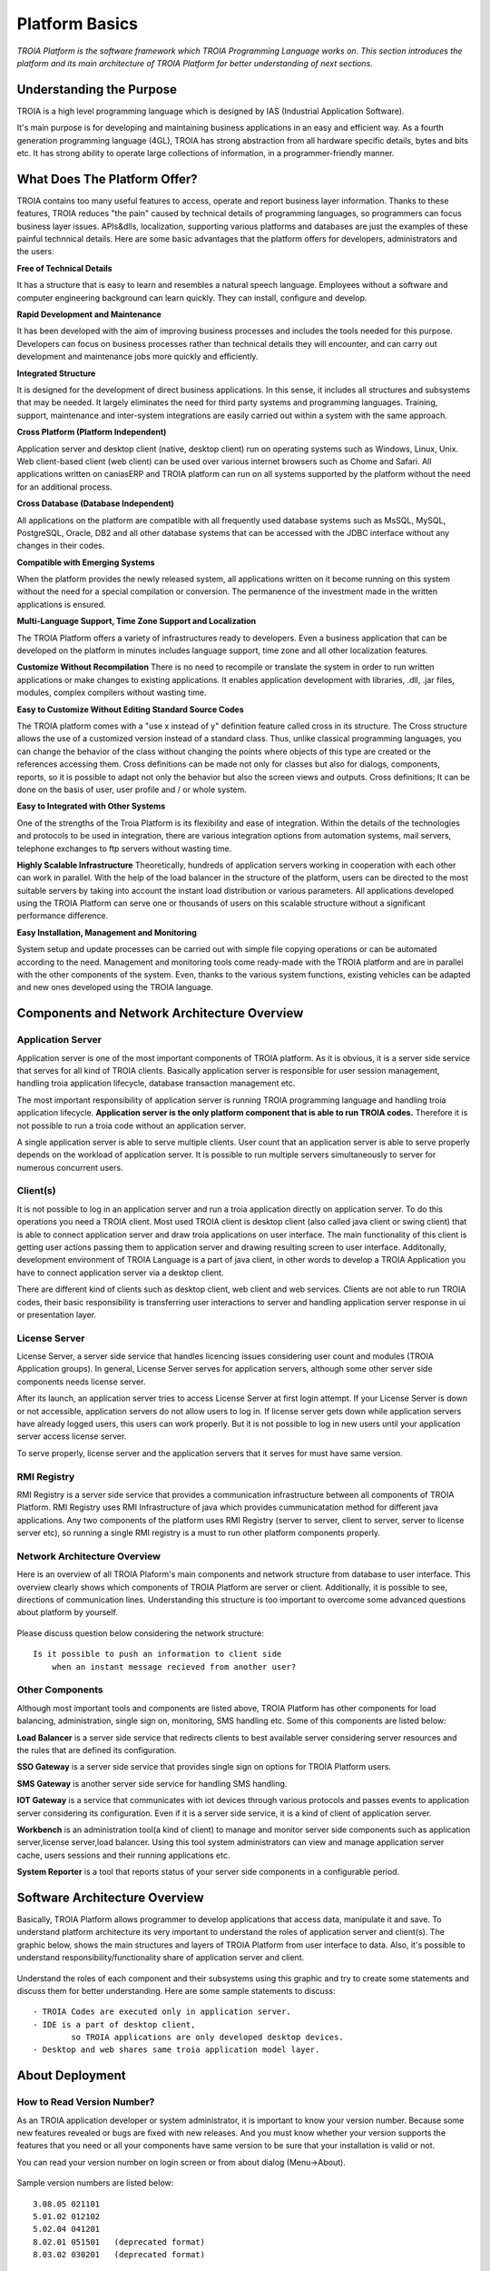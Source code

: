 

=======================
Platform Basics
=======================

*TROIA Platform is the software framework which TROIA Programming Language works on. This section introduces the platform and its main architecture of TROIA Platform for better understanding of next sections.*


Understanding the Purpose
=============================

TROIA is a high level programming language which is designed by IAS (Industrial Application Software). 

It's main purpose is for developing and maintaining business applications in an easy and efficient way. As a fourth generation programming language (4GL), TROIA has strong abstraction from all hardware specific details, bytes and bits etc. It has strong ability to operate large collections of information, in a programmer-friendly manner.



What Does The Platform Offer?
=============================

TROIA contains too many useful features to access, operate and report business layer information. Thanks to these features, TROIA reduces "the pain" caused by technical details of programming languages, so programmers can focus business layer issues. APIs&dlls, localization, supporting various platforms and databases are just the examples of these painful technnical details. Here are some basic advantages that the platform offers for developers, administrators and the users:


**Free of Technical Details** 

It has a structure that is easy to learn and resembles a natural speech language. Employees without a software and computer engineering background can learn quickly. They can install, configure and develop.


**Rapid Development and Maintenance**

It has been developed with the aim of improving business processes and includes the tools needed for this purpose. Developers can focus on business processes rather than technical details they will encounter, and can carry out development and maintenance jobs more quickly and efficiently.


**Integrated Structure**

It is designed for the development of direct business applications. In this sense, it includes all structures and subsystems that may be needed. It largely eliminates the need for third party systems and programming languages. Training, support, maintenance and inter-system integrations are easily carried out within a system with the same approach.


**Cross Platform (Platform Independent)**

Application server and desktop client (native, desktop client) run on operating systems such as Windows, Linux, Unix. Web client-based client (web client) can be used over various internet browsers such as Chome and Safari. All applications written on caniasERP and TROIA platform can run on all systems supported by the platform without the need for an additional process.


**Cross Database (Database Independent)**

All applications on the platform are compatible with all frequently used database systems such as MsSQL, MySQL, PostgreSQL, Oracle, DB2 and all other database systems that can be accessed with the JDBC interface without any changes in their codes.


**Compatible with Emerging Systems**

When the platform provides the newly released system, all applications written on it become running on this system without the need for a special compilation or conversion. The permanence of the investment made in the written applications is ensured.


**Multi-Language Support, Time Zone Support and Localization**

The TROIA Platform offers a variety of infrastructures ready to developers. Even a business application that can be developed on the platform in minutes includes language support, time zone and all other localization features.


**Customize Without Recompilation**
There is no need to recompile or translate the system in order to run written applications or make changes to existing applications. It enables application development with libraries, .dll, .jar files, modules, complex compilers without wasting time.


**Easy to Customize Without Editing Standard Source Codes**

The TROIA platform comes with a "use x instead of y" definition feature called cross in its structure. The Cross structure allows the use of a customized version instead of a standard class. Thus, unlike classical programming languages, you can change the behavior of the class without changing the points where objects of this type are created or the references accessing them. Cross definitions can be made not only for classes but also for dialogs, components, reports, so it is possible to adapt not only the behavior but also the screen views and outputs. Cross definitions; It can be done on the basis of user, user profile and / or whole system.


**Easy to Integrated with Other Systems**

One of the strengths of the Troia Platform is its flexibility and ease of integration. Within the details of the technologies and protocols to be used in integration, there are various integration options from automation systems, mail servers, telephone exchanges to ftp servers without wasting time.


**Highly Scalable Infrastructure**
Theoretically, hundreds of application servers working in cooperation with each other can work in parallel. With the help of the load balancer in the structure of the platform, users can be directed to the most suitable servers by taking into account the instant load distribution or various parameters. All applications developed using the TROIA Platform can serve one or thousands of users on this scalable structure without a significant performance difference.


**Easy Installation, Management and Monitoring**

System setup and update processes can be carried out with simple file copying operations or can be automated according to the need. Management and monitoring tools come ready-made with the TROIA platform and are in parallel with the other components of the system. Even, thanks to the various system functions, existing vehicles can be adapted and new ones developed using the TROIA language.


Components and Network Architecture Overview
============================================

Application Server
------------------

Application server is one of the most important components of TROIA platform. As it is obvious, it is a server side service that serves for all kind of TROIA clients. Basically application server is responsible for user session management, handling troia application lifecycle, database transaction management etc. 

The most important responsibility of application server is running TROIA programming language and handling troia application lifecycle. **Application server is the only platform component that is able to run TROIA codes.** Therefore it is not possible to run a troia code without an application server.

A single application server is able to serve multiple clients. User count that an application server is able to serve properly depends on the workload of application server. It is possible to run multiple servers simultaneously to server for numerous concurrent users. 

Client(s)
---------

It is not possible to log in an application server and run a troia application directly on application server. To do this operations you need a TROIA client. Most used TROIA client is desktop client (also called java client or swing client) that is able to connect application server and draw troia applications on user interface. The main functionality of this client is getting user actions passing them to application server and drawing resulting screen to user interface. Additonally, development environment of TROIA Language is a part of java client, in other words to develop a TROIA Application you have to connect application server via a desktop client.

There are different kind of clients such as desktop client, web client and web services. Clients are not able to run TROIA codes, their basic responsibility is transferring user interactions to server and handling application server response in ui or presentation layer.

License Server
--------------

License Server, a server side service that handles licencing issues considering user count and modules (TROIA Application groups). In general, License Server serves for application servers, although some other server side components needs license server.

After its launch, an application server tries to access License Server at first login attempt. If your License Server is down or not accessible, application servers do not allow users to log in. If license server gets down while application servers have already logged users, this users can work properly. But it is not possible to log in new users until your application server access license server.

To serve properly, license server and the application servers that it serves for must have same version.

RMI Registry
------------

RMI Registry is a server side service that provides a communication infrastructure between all components of TROIA Platform. RMI Registry uses RMI Infrastructure of java which provides cummunicatation method for different java applications. Any two components of the platform uses RMI Registry (server to server, client to server, server to license server etc), so running a single RMI registry is a must to run other platform components properly.


Network Architecture Overview
-----------------------------

Here is an overview of all TROIA Plaform's main components and network structure from database to user interface. This overview clearly shows which components of TROIA Platform are server or client. Additionally, it is possible to see, directions of communication lines. Understanding this structure is too important to overcome some advanced questions about platform by yourself.

.. figure:: images/platformbasics/troia-platform-network-architecture-w.png
   :width: 650 px
   :target: images/platformbasics/troia-platform-network-architecture-w.png
   :align: center

   
Please discuss question below considering the network structure:

::

	Is it possible to push an information to client side 
	    when an instant message recieved from another user?


Other Components
----------------

Although most important tools and components are listed above, TROIA Platform has other components for load balancing, administration, single sign on, monitoring, SMS handling etc. Some of this components are listed below:

**Load Balancer** is a server side service that redirects clients to best available server considering server resources and the rules that are defined its configuration.

**SSO Gateway** is a server side service that provides single sign on options for TROIA Platform users.

**SMS Gateway** is another server side service for handling SMS handling.

**IOT Gateway** is a service that communicates with iot devices through various protocols and passes events to application server considering its configuration. Even if it is a server side service, it is a kind of client of application server.

**Workbench** is an administration tool(a kind of client) to manage and monitor server side components such as application server,license server,load balancer. Using this tool system administrators can view and manage application server cache, users sessions and their running applications etc.

**System Reporter** is a tool that reports status of your server side components in a configurable period.


Software Architecture Overview
==============================

Basically, TROIA Platform allows programmer to develop applications that access data, manipulate it and save. To understand platform architecture its very important to understand the roles of application server and client(s). The graphic below, shows the main structures and layers of TROIA Platform from user interface to data. Also, it's possible to understand responsibility/functionality share of application server and client. 

.. figure:: images/platformbasics/software-architecture.png
   :width: 650 px
   :target: images/platformbasics/software-architecture.png
   :align: center

   
Understand the roles of each component and their subsystems using this graphic and try to create some statements and discuss them for better understanding. Here are some sample statements to discuss:

::

	- TROIA Codes are executed only in application server.
	- IDE is a part of desktop client, 
		so TROIA applications are only developed desktop devices.
	- Desktop and web shares same troia application model layer.
	





About Deployment
================

How to Read Version Number?
---------------------------

As an TROIA application developer or system administrator, it is important to know your version number. Because some new features revealed or bugs are fixed with new releases. And you must know whether your version supports the features that you need or all your components have same version to be sure that your installation is valid or not.

You can read your version number on login screen or from about dialog (Menu->About). 


.. figure:: images/platformbasics/version.png
   :width: 459 px
   :target: images/platformbasics/version.png
   :align: center


Sample version numbers are listed below:

::

	3.08.05 021101 
	5.01.02 012102 
	5.02.04 041201  
	8.02.01 051501   (deprecated format)
	8.03.02 030201   (deprecated format)
	
	8.02 22.02.14-01 (new format)
	8.03 22.02.14-01 (new format)
	
There are two different version number formats, the deprecated one is not used after December 2021, new format is more easy to understand. TROIA Platform version numbers are consisted from two main parts "major version number" and "build number", in new format build number is in YY.MM.DD-NN format(YY:two digit year, MM:two digit month, DD:two digit day, NN:two digit number of version on a single day). It is obvious that version numbers are ordered so you can compare between two dates to learn which version is older or younger.

602, 603, 604, 802, 803 are names **CANIAS ERP** versions and all are designed to run on a major TROIA Platform version. (602 works on 3.08.xx xxxxxx, 603 works on 5.01.xx xxxxxx, 604 works on 5.02.xx xxxxxx, 802 works on 8.02 YY.MM.DD-NN, 803 works on 8.03 YY.MM.DD-NN). So; 602, 603, 604, 802, 803 are not valid version names for TROIA Platform.


How to Follow Changes & Improvements?
-------------------------------------

Each version of TROIA Platform fixes some bugs or reveals some new features in different layers. In some cases, version upgrade requires some manual operations by administrators or developers. So you need to follow changes between version upgrades. All changes are listed in ReleaseNotes.txt document which is supplied/distributed with each version. Also it is possible to read release notes document from "SYST17 - Release Notes" TROIA application and "Relese Notes Analyser" tool on Workbench.






